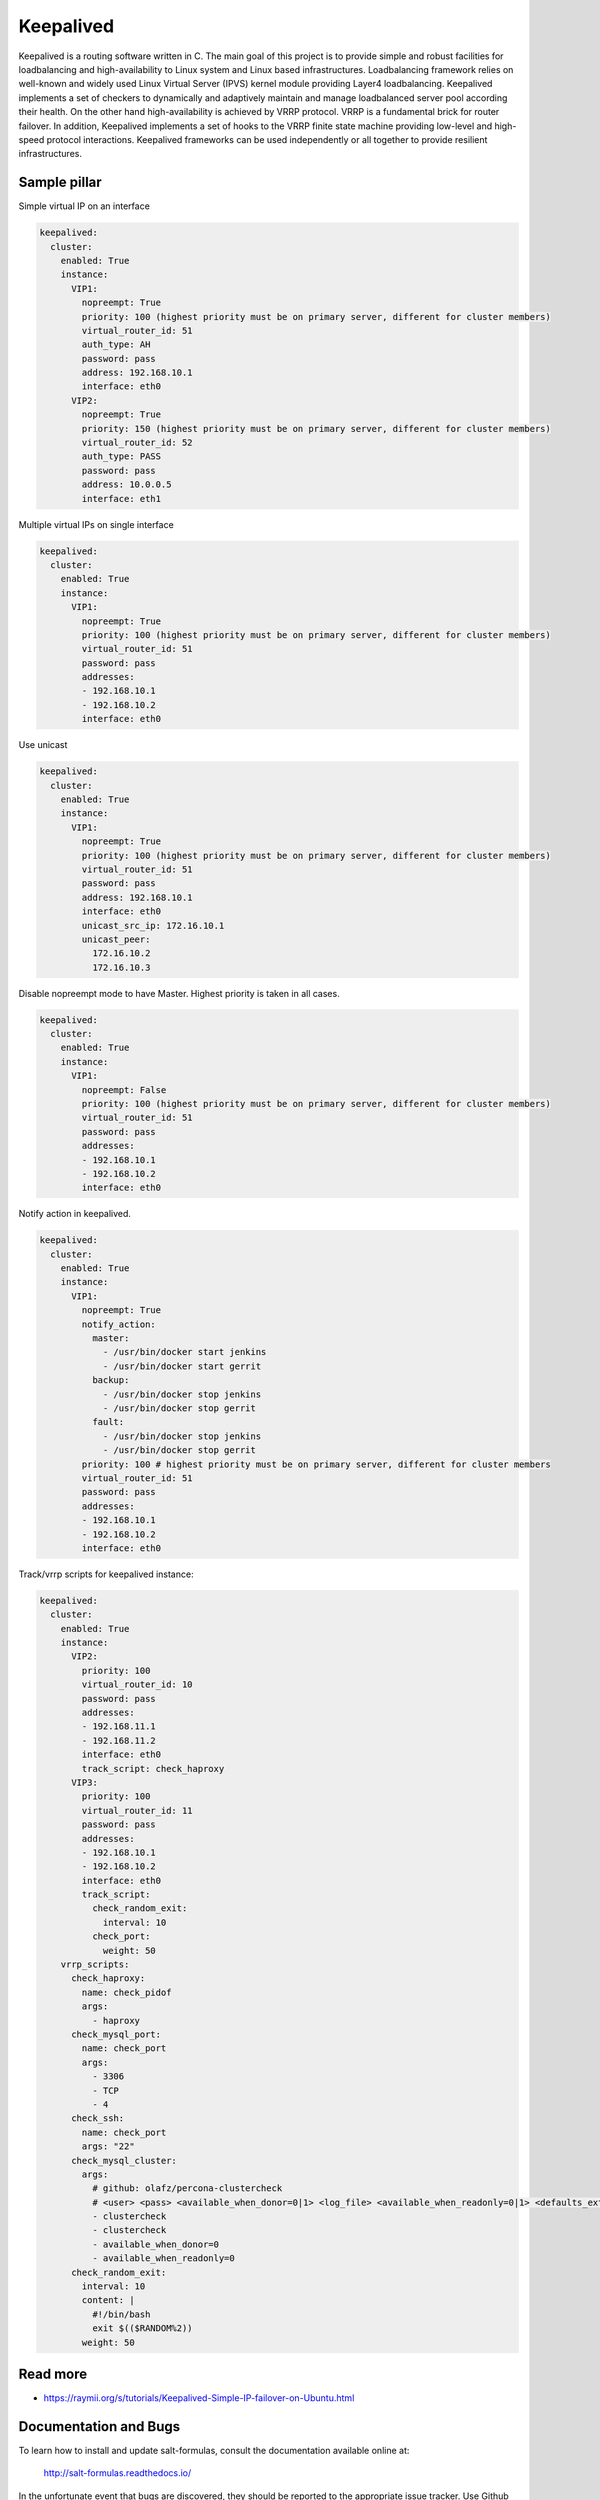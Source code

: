 ==========
Keepalived
==========

Keepalived is a routing software written in C. The main goal of this project is to provide simple and robust facilities for loadbalancing and high-availability to Linux system and Linux based infrastructures. Loadbalancing framework relies on well-known and widely used Linux Virtual Server (IPVS) kernel module providing Layer4 loadbalancing. Keepalived implements a set of checkers to dynamically and adaptively maintain and manage loadbalanced server pool according their health. On the other hand high-availability is achieved by VRRP protocol. VRRP is a fundamental brick for router failover. In addition, Keepalived implements a set of hooks to the VRRP finite state machine providing low-level and high-speed protocol interactions. Keepalived frameworks can be used independently or all together to provide resilient infrastructures.


Sample pillar
=============

Simple virtual IP on an interface

.. code-block:: yaml

    keepalived:
      cluster:
        enabled: True
        instance:
          VIP1:
            nopreempt: True
            priority: 100 (highest priority must be on primary server, different for cluster members)
            virtual_router_id: 51
            auth_type: AH
            password: pass
            address: 192.168.10.1
            interface: eth0
          VIP2:
            nopreempt: True
            priority: 150 (highest priority must be on primary server, different for cluster members)
            virtual_router_id: 52
            auth_type: PASS
            password: pass
            address: 10.0.0.5
            interface: eth1

Multiple virtual IPs on single interface

.. code-block:: yaml

    keepalived:
      cluster:
        enabled: True
        instance:
          VIP1:
            nopreempt: True
            priority: 100 (highest priority must be on primary server, different for cluster members)
            virtual_router_id: 51
            password: pass
            addresses:
            - 192.168.10.1
            - 192.168.10.2
            interface: eth0


Use unicast

.. code-block:: yaml

    keepalived:
      cluster:
        enabled: True
        instance:
          VIP1:
            nopreempt: True
            priority: 100 (highest priority must be on primary server, different for cluster members)
            virtual_router_id: 51
            password: pass
            address: 192.168.10.1
            interface: eth0
            unicast_src_ip: 172.16.10.1
            unicast_peer:
              172.16.10.2
              172.16.10.3


Disable nopreempt mode to have Master. Highest priority is taken in all cases.

.. code-block:: yaml

    keepalived:
      cluster:
        enabled: True
        instance:
          VIP1:
            nopreempt: False
            priority: 100 (highest priority must be on primary server, different for cluster members)
            virtual_router_id: 51
            password: pass
            addresses:
            - 192.168.10.1
            - 192.168.10.2
            interface: eth0

Notify action in keepalived.

.. code-block:: yaml

    keepalived:
      cluster:
        enabled: True
        instance:
          VIP1:
            nopreempt: True
            notify_action:
              master:
                - /usr/bin/docker start jenkins
                - /usr/bin/docker start gerrit
              backup:
                - /usr/bin/docker stop jenkins
                - /usr/bin/docker stop gerrit
              fault:
                - /usr/bin/docker stop jenkins
                - /usr/bin/docker stop gerrit
            priority: 100 # highest priority must be on primary server, different for cluster members
            virtual_router_id: 51
            password: pass
            addresses:
            - 192.168.10.1
            - 192.168.10.2
            interface: eth0

Track/vrrp scripts for keepalived instance:

.. code-block:: yaml

    keepalived:
      cluster:
        enabled: True
        instance:
          VIP2:
            priority: 100
            virtual_router_id: 10
            password: pass
            addresses:
            - 192.168.11.1
            - 192.168.11.2
            interface: eth0
            track_script: check_haproxy
          VIP3:
            priority: 100
            virtual_router_id: 11
            password: pass
            addresses:
            - 192.168.10.1
            - 192.168.10.2
            interface: eth0
            track_script:
              check_random_exit:
                interval: 10
              check_port:
                weight: 50
        vrrp_scripts:
          check_haproxy:
            name: check_pidof
            args:
              - haproxy
          check_mysql_port:
            name: check_port
            args:
              - 3306
              - TCP
              - 4
          check_ssh:
            name: check_port
            args: "22"
          check_mysql_cluster:
            args:
              # github: olafz/percona-clustercheck
              # <user> <pass> <available_when_donor=0|1> <log_file> <available_when_readonly=0|1> <defaults_extra_file>
              - clustercheck
              - clustercheck
              - available_when_donor=0
              - available_when_readonly=0
          check_random_exit:
            interval: 10
            content: |
              #!/bin/bash
              exit $(($RANDOM%2))
            weight: 50


Read more
=========

* https://raymii.org/s/tutorials/Keepalived-Simple-IP-failover-on-Ubuntu.html

Documentation and Bugs
======================

To learn how to install and update salt-formulas, consult the documentation
available online at:

    http://salt-formulas.readthedocs.io/

In the unfortunate event that bugs are discovered, they should be reported to
the appropriate issue tracker. Use Github issue tracker for specific salt
formula:

    https://github.com/salt-formulas/salt-formula-keepalived/issues

For feature requests, bug reports or blueprints affecting entire ecosystem,
use Launchpad salt-formulas project:

    https://launchpad.net/salt-formulas

You can also join salt-formulas-users team and subscribe to mailing list:

    https://launchpad.net/~salt-formulas-users

Developers wishing to work on the salt-formulas projects should always base
their work on master branch and submit pull request against specific formula.

    https://github.com/salt-formulas/salt-formula-keepalived

Any questions or feedback is always welcome so feel free to join our IRC
channel:

    #salt-formulas @ irc.freenode.net
